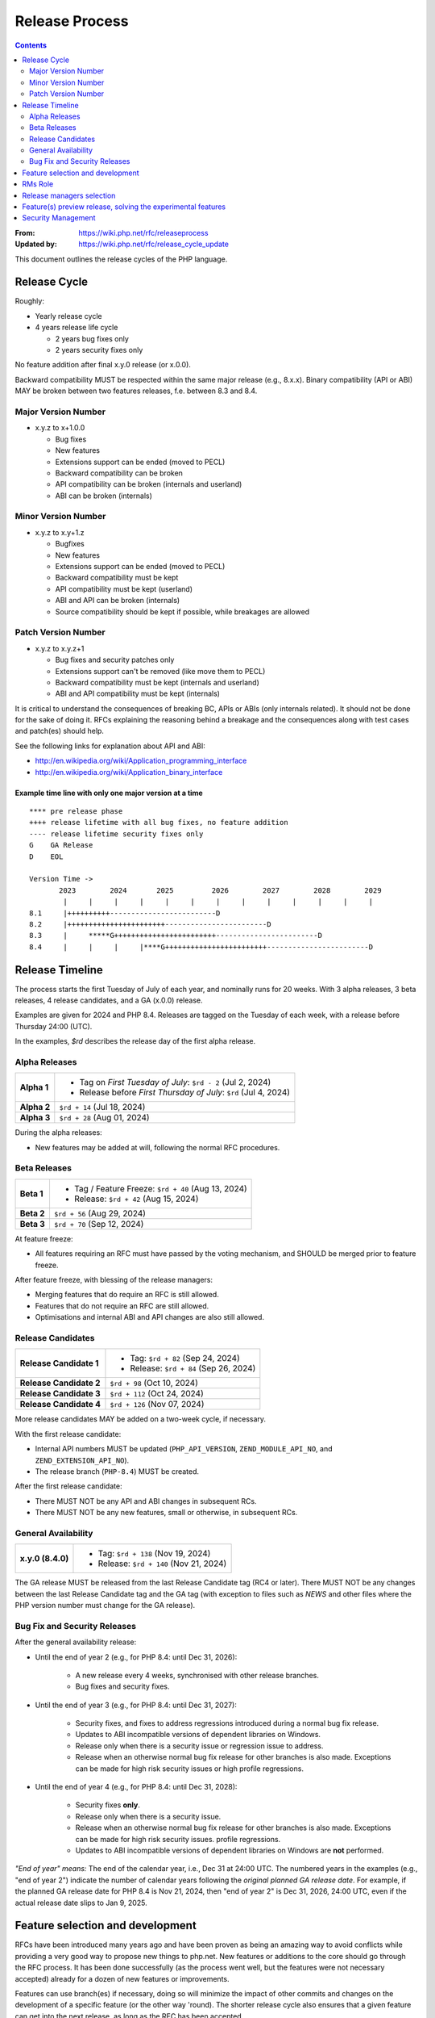 ===============
Release Process
===============

.. contents::
   :depth: 2

:From: https://wiki.php.net/rfc/releaseprocess
:Updated by: https://wiki.php.net/rfc/release_cycle_update

This document outlines the release cycles of the PHP language.

Release Cycle
=============

Roughly:

- Yearly release cycle
- 4 years release life cycle

  - 2 years bug fixes only
  - 2 years security fixes only

No feature addition after final x.y.0 release (or x.0.0).

Backward compatibility MUST be respected within the same major release (e.g.,
8.x.x). Binary compatibility (API or ABI) MAY be broken between two
features releases, f.e. between 8.3 and 8.4.

Major Version Number
--------------------

- x.y.z to x+1.0.0

  - Bug fixes
  - New features
  - Extensions support can be ended (moved to PECL)
  - Backward compatibility can be broken
  - API compatibility can be broken (internals and userland)
  - ABI can be broken (internals)

Minor Version Number
--------------------

- x.y.z to x.y+1.z

  - Bugfixes
  - New features
  - Extensions support can be ended (moved to PECL)
  - Backward compatibility must be kept
  - API compatibility must be kept (userland)
  - ABI and API can be broken (internals)
  - Source compatibility should be kept if possible, while breakages are allowed

Patch Version Number
--------------------

- x.y.z to x.y.z+1

  - Bug fixes and security patches only
  - Extensions support can't be removed (like move them to PECL)
  - Backward compatibility must be kept (internals and userland)
  - ABI and API compatibility must be kept (internals)

It is critical to understand the consequences of breaking BC, APIs or ABIs
(only internals related). It should not be done for the sake of doing it. RFCs
explaining the reasoning behind a breakage and the consequences along with
test cases and patch(es) should help.

See the following links for explanation about API and ABI:

- http://en.wikipedia.org/wiki/Application_programming_interface
- http://en.wikipedia.org/wiki/Application_binary_interface

Example time line with only one major version at a time
~~~~~~~~~~~~~~~~~~~~~~~~~~~~~~~~~~~~~~~~~~~~~~~~~~~~~~~

::

    **** pre release phase
    ++++ release lifetime with all bug fixes, no feature addition
    ---- release lifetime security fixes only
    G    GA Release
    D    EOL

    Version Time ->
           2023        2024       2025         2026        2027        2028        2029
            |     |     |     |     |     |     |     |     |     |     |     |     |
    8.1     |++++++++++-------------------------D
    8.2     |+++++++++++++++++++++++------------------------D
    8.3     |     *****G++++++++++++++++++++++++------------------------D
    8.4     |     |     |     |****G++++++++++++++++++++++++------------------------D


Release Timeline
================

The process starts the first Tuesday of July of each year, and nominally runs
for 20 weeks. With 3 alpha releases, 3 beta releases, 4 release candidates,
and a GA (x.0.0) release.

Examples are given for 2024 and PHP 8.4. Releases are tagged on the Tuesday of
each week, with a release before Thursday 24:00 (UTC).

In the examples, `$rd` describes the release day of the first alpha release.

Alpha Releases
--------------

.. list-table::
   :header-rows: 0
   :stub-columns: 1

   * - Alpha 1
     - * Tag on *First Tuesday of July*: ``$rd - 2`` (Jul 2, 2024)
       * Release before *First Thursday of July*: ``$rd`` (Jul 4, 2024)
   * - Alpha 2
     - ``$rd + 14`` (Jul 18, 2024)
   * - Alpha 3
     - ``$rd + 28`` (Aug 01, 2024)

During the alpha releases:

- New features may be added at will, following the normal RFC procedures.

Beta Releases
-------------

.. list-table::
   :header-rows: 0
   :stub-columns: 1

   * - Beta 1
     - * Tag / Feature Freeze: ``$rd + 40`` (Aug 13, 2024)
       * Release: ``$rd + 42`` (Aug 15, 2024)
   * - Beta 2
     - ``$rd + 56`` (Aug 29, 2024)
   * - Beta 3
     - ``$rd + 70`` (Sep 12, 2024)

At feature freeze:

- All features requiring an RFC must have passed by the voting mechanism, and
  SHOULD be merged prior to feature freeze.

After feature freeze, with blessing of the release managers:

- Merging features that do require an RFC is still allowed.
- Features that do not require an RFC are still allowed.
- Optimisations and internal ABI and API changes are also still allowed.

Release Candidates
------------------

.. list-table::
   :header-rows: 0
   :stub-columns: 1

   * - Release Candidate 1
     - * Tag: ``$rd + 82`` (Sep 24, 2024)
       * Release: ``$rd + 84`` (Sep 26, 2024)
   * - Release Candidate 2
     - ``$rd + 98`` (Oct 10, 2024)
   * - Release Candidate 3
     - ``$rd + 112`` (Oct 24, 2024)
   * - Release Candidate 4
     - ``$rd + 126`` (Nov 07, 2024)

More release candidates MAY be added on a two-week cycle, if necessary.

With the first release candidate:

- Internal API numbers MUST be updated (``PHP_API_VERSION``,
  ``ZEND_MODULE_API_NO``, and  ``ZEND_EXTENSION_API_NO``).
- The release branch (``PHP-8.4``) MUST be created.

After the first release candidate:

- There MUST NOT be any API and ABI changes in subsequent RCs.
- There MUST NOT be any new features, small or otherwise, in subsequent RCs.


General Availability
--------------------

.. list-table::
   :header-rows: 0
   :stub-columns: 1

   * - x.y.0 (8.4.0)
     - * Tag: ``$rd + 138`` (Nov 19, 2024)
       * Release: ``$rd + 140`` (Nov 21, 2024)

The GA release MUST be released from the last Release Candidate tag (RC4 or
later). There MUST NOT be any changes between the last Release Candidate tag and
the GA tag (with exception to files such as `NEWS` and other files where the
PHP version number must change for the GA release).

Bug Fix and Security Releases
-----------------------------

After the general availability release:

- Until the end of year 2 (e.g., for PHP 8.4: until Dec 31, 2026):

	- A new release every 4 weeks, synchronised with other release branches.
	- Bug fixes and security fixes.

- Until the end of year 3 (e.g., for PHP 8.4: until Dec 31, 2027):

	- Security fixes, and fixes to address regressions introduced during a
	  normal bug fix release.
	- Updates to ABI incompatible versions of dependent libraries on Windows.
	- Release only when there is a security issue or regression issue to
	  address.
	- Release when an otherwise normal bug fix release for other branches is
	  also made. Exceptions can be made for high risk security issues or high
	  profile regressions.

- Until the end of year 4 (e.g., for PHP 8.4: until Dec 31, 2028):

	- Security fixes **only**.
	- Release only when there is a security issue.
	- Release when an otherwise normal bug fix release for other branches is
	  also made. Exceptions can be made for high risk security issues.
	  profile regressions.
	- Updates to ABI incompatible versions of dependent libraries on Windows
	  are **not** performed.


*"End of year" means:* The end of the calendar year, i.e., Dec 31 at 24:00 UTC. The numbered years in the examples (e.g., "end of year 2") indicate the number of calendar years following the *original planned GA release date*. For example, if the planned GA release date for PHP 8.4 is Nov 21, 2024, then "end of year 2" is Dec 31, 2026, 24:00 UTC, even if the actual release date slips to Jan 9, 2025.

Feature selection and development
=================================

RFCs have been introduced many years ago and have been proven as being an
amazing way to avoid conflicts while providing a very good way to propose new
things to php.net. New features or additions to the core should go through the
RFC process. It has been done successfully (as the process went well, but the
features were not necessary accepted) already for a dozen of new features or
improvements.

Features can use branch(es) if necessary, doing so will minimize the impact of
other commits and changes on the development of a specific feature (or the
other way 'round). The shorter release cycle also ensures that a given feature
can get into the next release, as long as the RFC has been accepted.

The change to what we have now is the voting process. It will not happen
anymore on the mailing list but in the RFCs directly, for php.net members, in
a public way.

See also `the voting RFC <https://wiki.php.net/rfc/voting>`_.

The question for this section is about who will be allowed to vote:

- php-src (yes, no)
- php-doc (yes, no)
- qa, phpt (yes, no)
- other sub projects like pear (yes, no)

We have voting plugin for dokuwiki (doodle2) that allows voting on the wiki
(installed).

RMs Role
========

The roles of the release managers are about being a facilitator:

- Manage the release process
- Start the decisions discussions and vote about the features and change for a given release
- Create a roadmap and planing according to this RFC
- Package the releases (test and final releases)
- Decide which bug fixes can be applied to a release, within the cases defined in this RFC

But they are not:

- Decide which features, extension or SAPI get in a release or not

Discussions or requests for a feature or to apply a given patch must be done
on the public internals mailing list or in the security mailing (ideally using
the bug tracker)

Release managers selection
==========================

About three months prior to the scheduled release of the first alpha release
of the next minor or major version (around April 1st or shortly thereafter),
the release managers for the latest version branch should issue a call for
volunteers to begin the selection process for the next release managers.

The release manager team consists of two or three people, it is notable that
at least one of the volunteers should be a "veteran" release manager, meaning
they have contributed to at least one PHP release in the past. The other can
be an additional veteran or, ideally, someone new to the RM role (to increase
number of veteran RMs).

Issue the call for volunteers on internals@lists.php.net on or around March
1st. See, for example: https://news-web.php.net/php.internals/113334

There is no rule for how long the call for volunteers must remain open. We
should aim to select the release managers by early April, so announcing the
call in early March gives people about a month to decide whether they wish to
volunteer.

Voting is conducted using "Single Transferrable Vote" (STV).

Using some maths, we'll start with the 1st preference and gradually remove
candidates with the fewest votes, transferring votes that had previously gone
to them to their voter’s 2nd preference, and so on. Once required number of
candidates have a quorum (Droop quota), those will be officially selected as
our RMs.

Feature(s) preview release, solving the experimental features
=============================================================

Some features require a lot of testing or users feedback before they can be
considered as ready, stable enough, or proven as having made good design
decisions. Having them in normal releases is dangerous. The past releases told
us more that once than many good ideas ended as being not so good after all.
But we had to keep them in and, even worst, maintain them forever.

A feature preview release could solve this problem. A feature(s) preview
release gives us and our users a way to try bleeding edge additions to the
language or core while providing us with an invaluable feedback to actually
valid both the implementation and the design choices.

Non core features (engine, stream, etc.) could benefit from a feature preview
release while doing it via PECL should be the preferred way.

Feature(s) preview releases can happen any time and can be platform specific.
Whether a specific development branch is used or not is up to the developers
of the given features (external repositories like github or bitbucket can
obviously be used as well).

Security Management
===================

- Each security flaw must have a CVE id before the final release.
- Ideally security issues and their fixes are reported and discussed in the issues tracker

  - Needs a 'security' flag in bugs.php.net (implemented, a CVE field has been added as well)
  - Methods to reproduce a flaw may remain non public (on a case by case basis)
  - Be sure that the security team of each major distributions have access to the security reports, before public release
